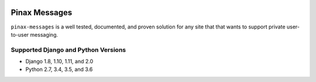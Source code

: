 
.. image:: http://pinaxproject.com/pinax-design/patches/pinax-messages.svg
    :target: https://pypi.python.org/pypi/pinax-messages/

==============
Pinax Messages
==============

.. image:: https://img.shields.io/pypi/v/pinax-messages.svg
    :target: https://pypi.python.org/pypi/pinax-messages/
.. image:: https://img.shields.io/badge/license-MIT-blue.svg
    :target: https://pypi.python.org/pypi/pinax-messages/

.. image:: https://img.shields.io/circleci/project/github/pinax/pinax-messages.svg
    :target: https://circleci.com/gh/pinax/pinax-messages
.. image:: https://img.shields.io/codecov/c/github/pinax/pinax-messages.svg
    :target: https://codecov.io/gh/pinax/pinax-messages
.. image:: https://img.shields.io/github/contributors/pinax/pinax-messages.svg
    :target: https://github.com/pinax/pinax-messages/graphs/contributors
.. image:: https://img.shields.io/github/issues-pr/pinax/pinax-messages.svg
    :target: https://github.com/pinax/pinax-messages/pulls
.. image:: https://img.shields.io/github/issues-pr-closed/pinax/pinax-messages.svg
    :target: https://github.com/pinax/pinax-messages/pulls?q=is%3Apr+is%3Aclosed

.. image:: http://slack.pinaxproject.com/badge.svg
    :target: http://slack.pinaxproject.com/

``pinax-messages`` is a well tested, documented, and proven solution for any site that
that wants to support private user-to-user messaging.

Supported Django and Python Versions
------------------------------------

* Django 1.8, 1.10, 1.11, and 2.0
* Python 2.7, 3.4, 3.5, and 3.6


